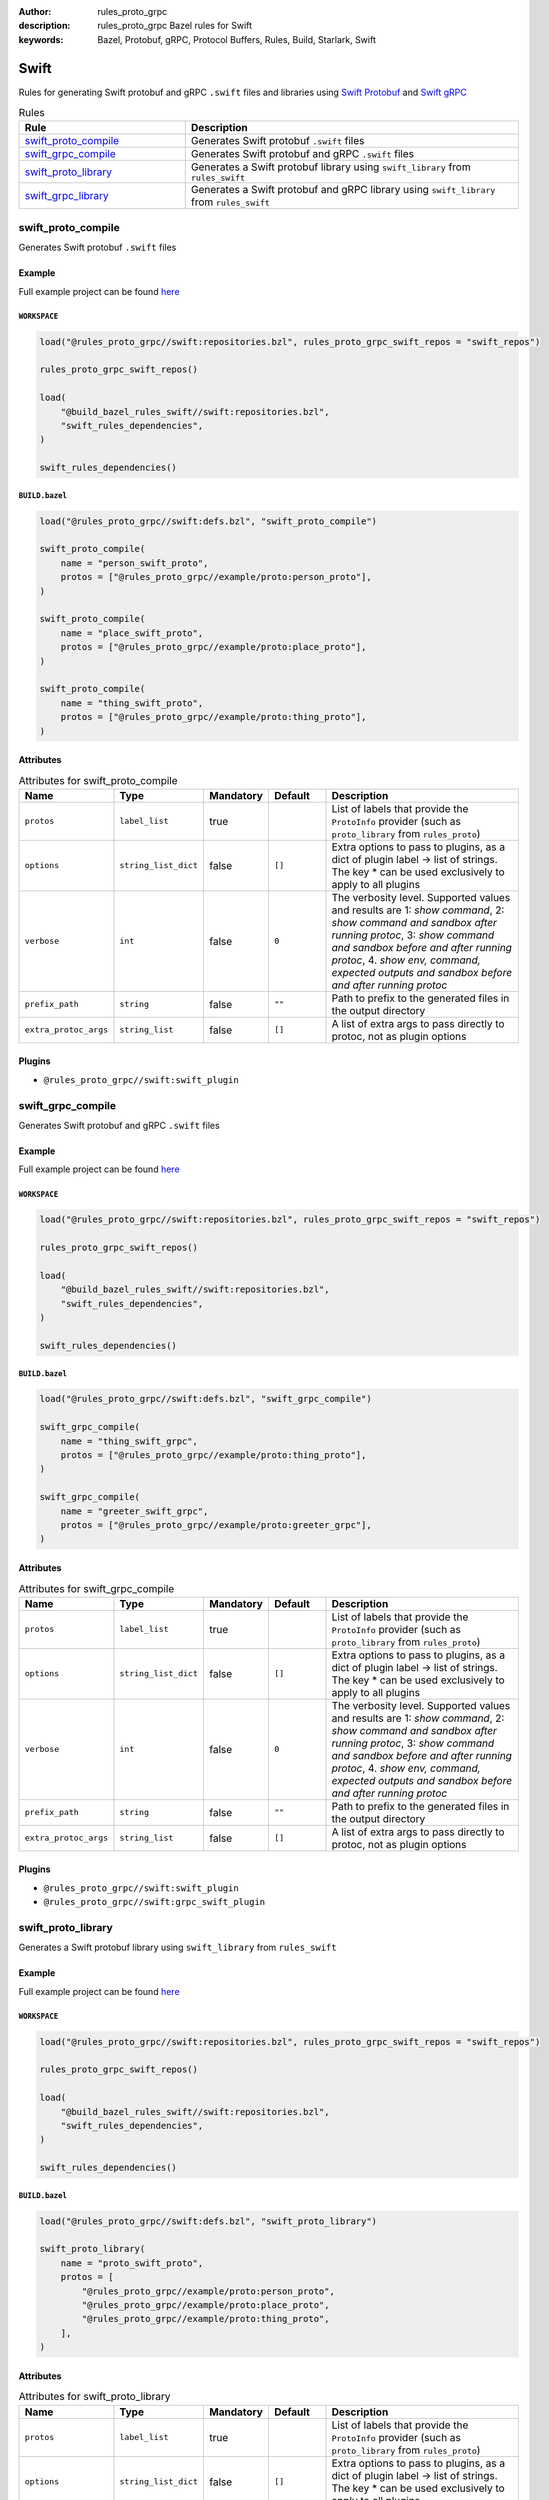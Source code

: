 :author: rules_proto_grpc
:description: rules_proto_grpc Bazel rules for Swift
:keywords: Bazel, Protobuf, gRPC, Protocol Buffers, Rules, Build, Starlark, Swift


Swift
=====

Rules for generating Swift protobuf and gRPC ``.swift`` files and libraries using `Swift Protobuf <https://github.com/apple/swift-protobuf>`_ and `Swift gRPC <https://github.com/grpc/grpc-swift>`_

.. list-table:: Rules
   :widths: 1 2
   :header-rows: 1

   * - Rule
     - Description
   * - `swift_proto_compile`_
     - Generates Swift protobuf ``.swift`` files
   * - `swift_grpc_compile`_
     - Generates Swift protobuf and gRPC ``.swift`` files
   * - `swift_proto_library`_
     - Generates a Swift protobuf library using ``swift_library`` from ``rules_swift``
   * - `swift_grpc_library`_
     - Generates a Swift protobuf and gRPC library using ``swift_library`` from ``rules_swift``

.. _swift_proto_compile:

swift_proto_compile
-------------------

Generates Swift protobuf ``.swift`` files

Example
*******

Full example project can be found `here <https://github.com/rules-proto-grpc/rules_proto_grpc/tree/master/example/swift/swift_proto_compile>`__

``WORKSPACE``
^^^^^^^^^^^^^

.. code-block:: python

   load("@rules_proto_grpc//swift:repositories.bzl", rules_proto_grpc_swift_repos = "swift_repos")
   
   rules_proto_grpc_swift_repos()
   
   load(
       "@build_bazel_rules_swift//swift:repositories.bzl",
       "swift_rules_dependencies",
   )
   
   swift_rules_dependencies()

``BUILD.bazel``
^^^^^^^^^^^^^^^

.. code-block:: python

   load("@rules_proto_grpc//swift:defs.bzl", "swift_proto_compile")
   
   swift_proto_compile(
       name = "person_swift_proto",
       protos = ["@rules_proto_grpc//example/proto:person_proto"],
   )
   
   swift_proto_compile(
       name = "place_swift_proto",
       protos = ["@rules_proto_grpc//example/proto:place_proto"],
   )
   
   swift_proto_compile(
       name = "thing_swift_proto",
       protos = ["@rules_proto_grpc//example/proto:thing_proto"],
   )

Attributes
**********

.. list-table:: Attributes for swift_proto_compile
   :widths: 1 1 1 1 4
   :header-rows: 1

   * - Name
     - Type
     - Mandatory
     - Default
     - Description
   * - ``protos``
     - ``label_list``
     - true
     - 
     - List of labels that provide the ``ProtoInfo`` provider (such as ``proto_library`` from ``rules_proto``)
   * - ``options``
     - ``string_list_dict``
     - false
     - ``[]``
     - Extra options to pass to plugins, as a dict of plugin label -> list of strings. The key * can be used exclusively to apply to all plugins
   * - ``verbose``
     - ``int``
     - false
     - ``0``
     - The verbosity level. Supported values and results are 1: *show command*, 2: *show command and sandbox after running protoc*, 3: *show command and sandbox before and after running protoc*, 4. *show env, command, expected outputs and sandbox before and after running protoc*
   * - ``prefix_path``
     - ``string``
     - false
     - ``""``
     - Path to prefix to the generated files in the output directory
   * - ``extra_protoc_args``
     - ``string_list``
     - false
     - ``[]``
     - A list of extra args to pass directly to protoc, not as plugin options

Plugins
*******

- ``@rules_proto_grpc//swift:swift_plugin``

.. _swift_grpc_compile:

swift_grpc_compile
------------------

Generates Swift protobuf and gRPC ``.swift`` files

Example
*******

Full example project can be found `here <https://github.com/rules-proto-grpc/rules_proto_grpc/tree/master/example/swift/swift_grpc_compile>`__

``WORKSPACE``
^^^^^^^^^^^^^

.. code-block:: python

   load("@rules_proto_grpc//swift:repositories.bzl", rules_proto_grpc_swift_repos = "swift_repos")
   
   rules_proto_grpc_swift_repos()
   
   load(
       "@build_bazel_rules_swift//swift:repositories.bzl",
       "swift_rules_dependencies",
   )
   
   swift_rules_dependencies()

``BUILD.bazel``
^^^^^^^^^^^^^^^

.. code-block:: python

   load("@rules_proto_grpc//swift:defs.bzl", "swift_grpc_compile")
   
   swift_grpc_compile(
       name = "thing_swift_grpc",
       protos = ["@rules_proto_grpc//example/proto:thing_proto"],
   )
   
   swift_grpc_compile(
       name = "greeter_swift_grpc",
       protos = ["@rules_proto_grpc//example/proto:greeter_grpc"],
   )

Attributes
**********

.. list-table:: Attributes for swift_grpc_compile
   :widths: 1 1 1 1 4
   :header-rows: 1

   * - Name
     - Type
     - Mandatory
     - Default
     - Description
   * - ``protos``
     - ``label_list``
     - true
     - 
     - List of labels that provide the ``ProtoInfo`` provider (such as ``proto_library`` from ``rules_proto``)
   * - ``options``
     - ``string_list_dict``
     - false
     - ``[]``
     - Extra options to pass to plugins, as a dict of plugin label -> list of strings. The key * can be used exclusively to apply to all plugins
   * - ``verbose``
     - ``int``
     - false
     - ``0``
     - The verbosity level. Supported values and results are 1: *show command*, 2: *show command and sandbox after running protoc*, 3: *show command and sandbox before and after running protoc*, 4. *show env, command, expected outputs and sandbox before and after running protoc*
   * - ``prefix_path``
     - ``string``
     - false
     - ``""``
     - Path to prefix to the generated files in the output directory
   * - ``extra_protoc_args``
     - ``string_list``
     - false
     - ``[]``
     - A list of extra args to pass directly to protoc, not as plugin options

Plugins
*******

- ``@rules_proto_grpc//swift:swift_plugin``
- ``@rules_proto_grpc//swift:grpc_swift_plugin``

.. _swift_proto_library:

swift_proto_library
-------------------

Generates a Swift protobuf library using ``swift_library`` from ``rules_swift``

Example
*******

Full example project can be found `here <https://github.com/rules-proto-grpc/rules_proto_grpc/tree/master/example/swift/swift_proto_library>`__

``WORKSPACE``
^^^^^^^^^^^^^

.. code-block:: python

   load("@rules_proto_grpc//swift:repositories.bzl", rules_proto_grpc_swift_repos = "swift_repos")
   
   rules_proto_grpc_swift_repos()
   
   load(
       "@build_bazel_rules_swift//swift:repositories.bzl",
       "swift_rules_dependencies",
   )
   
   swift_rules_dependencies()

``BUILD.bazel``
^^^^^^^^^^^^^^^

.. code-block:: python

   load("@rules_proto_grpc//swift:defs.bzl", "swift_proto_library")
   
   swift_proto_library(
       name = "proto_swift_proto",
       protos = [
           "@rules_proto_grpc//example/proto:person_proto",
           "@rules_proto_grpc//example/proto:place_proto",
           "@rules_proto_grpc//example/proto:thing_proto",
       ],
   )

Attributes
**********

.. list-table:: Attributes for swift_proto_library
   :widths: 1 1 1 1 4
   :header-rows: 1

   * - Name
     - Type
     - Mandatory
     - Default
     - Description
   * - ``protos``
     - ``label_list``
     - true
     - 
     - List of labels that provide the ``ProtoInfo`` provider (such as ``proto_library`` from ``rules_proto``)
   * - ``options``
     - ``string_list_dict``
     - false
     - ``[]``
     - Extra options to pass to plugins, as a dict of plugin label -> list of strings. The key * can be used exclusively to apply to all plugins
   * - ``verbose``
     - ``int``
     - false
     - ``0``
     - The verbosity level. Supported values and results are 1: *show command*, 2: *show command and sandbox after running protoc*, 3: *show command and sandbox before and after running protoc*, 4. *show env, command, expected outputs and sandbox before and after running protoc*
   * - ``prefix_path``
     - ``string``
     - false
     - ``""``
     - Path to prefix to the generated files in the output directory
   * - ``extra_protoc_args``
     - ``string_list``
     - false
     - ``[]``
     - A list of extra args to pass directly to protoc, not as plugin options
   * - ``deps``
     - ``label_list``
     - false
     - ``[]``
     - List of labels to pass as deps attr to underlying lang_library rule
   * - ``module_name``
     - ``string``
     - false
     - 
     - The name of the Swift module being built.

.. _swift_grpc_library:

swift_grpc_library
------------------

Generates a Swift protobuf and gRPC library using ``swift_library`` from ``rules_swift``

Example
*******

Full example project can be found `here <https://github.com/rules-proto-grpc/rules_proto_grpc/tree/master/example/swift/swift_grpc_library>`__

``WORKSPACE``
^^^^^^^^^^^^^

.. code-block:: python

   load("@rules_proto_grpc//swift:repositories.bzl", rules_proto_grpc_swift_repos = "swift_repos")
   
   rules_proto_grpc_swift_repos()
   
   load(
       "@build_bazel_rules_swift//swift:repositories.bzl",
       "swift_rules_dependencies",
   )
   
   swift_rules_dependencies()

``BUILD.bazel``
^^^^^^^^^^^^^^^

.. code-block:: python

   load("@rules_proto_grpc//swift:defs.bzl", "swift_grpc_library")
   
   swift_grpc_library(
       name = "greeter_swift_grpc",
       protos = [
           "@rules_proto_grpc//example/proto:greeter_grpc",
           "@rules_proto_grpc//example/proto:thing_proto",
       ],
   )

Attributes
**********

.. list-table:: Attributes for swift_grpc_library
   :widths: 1 1 1 1 4
   :header-rows: 1

   * - Name
     - Type
     - Mandatory
     - Default
     - Description
   * - ``protos``
     - ``label_list``
     - true
     - 
     - List of labels that provide the ``ProtoInfo`` provider (such as ``proto_library`` from ``rules_proto``)
   * - ``options``
     - ``string_list_dict``
     - false
     - ``[]``
     - Extra options to pass to plugins, as a dict of plugin label -> list of strings. The key * can be used exclusively to apply to all plugins
   * - ``verbose``
     - ``int``
     - false
     - ``0``
     - The verbosity level. Supported values and results are 1: *show command*, 2: *show command and sandbox after running protoc*, 3: *show command and sandbox before and after running protoc*, 4. *show env, command, expected outputs and sandbox before and after running protoc*
   * - ``prefix_path``
     - ``string``
     - false
     - ``""``
     - Path to prefix to the generated files in the output directory
   * - ``extra_protoc_args``
     - ``string_list``
     - false
     - ``[]``
     - A list of extra args to pass directly to protoc, not as plugin options
   * - ``deps``
     - ``label_list``
     - false
     - ``[]``
     - List of labels to pass as deps attr to underlying lang_library rule
   * - ``module_name``
     - ``string``
     - false
     - 
     - The name of the Swift module being built.
